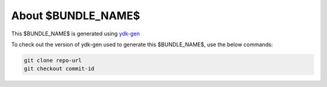 About $BUNDLE_NAME$
=========

This $BUNDLE_NAME$ is generated using `ydk-gen <https://github.com/CiscoDevNet/ydk-gen>`_

To check out the version of ydk-gen used to generate this $BUNDLE_NAME$, use the below commands:

.. code-block:: none

  git clone repo-url
  git checkout commit-id